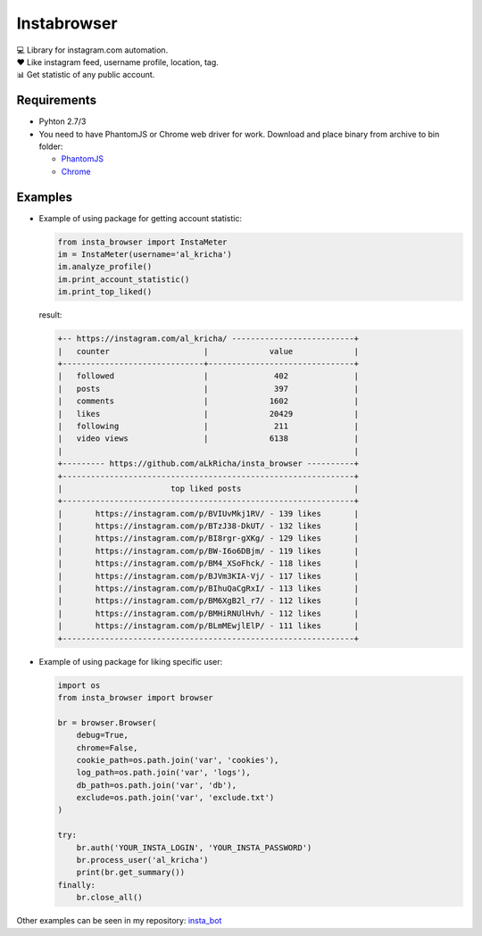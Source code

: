 Instabrowser
============

|Build Status| |PyPI| |Code Climate|

| 💻 Library for instagram.com automation.
| ♥️ Like instagram feed, username profile, location, tag.
| 📊 Get statistic of any public account.

Requirements
------------

-  Pyhton 2.7/3
-  You need to have PhantomJS or Chrome web driver for work. Download
   and place binary from archive to bin folder:

   -  `PhantomJS <http://phantomjs.org/download.html>`__
   -  `Chrome <https://sites.google.com/a/chromium.org/chromedriver/downloads>`__

Examples
--------

-  Example of using package for getting account statistic:

   .. code:: python

       from insta_browser import InstaMeter
       im = InstaMeter(username='al_kricha')
       im.analyze_profile()
       im.print_account_statistic()
       im.print_top_liked()

   result:

   .. code:: commandline

       +-- https://instagram.com/al_kricha/ --------------------------+
       |   counter                    |             value             |
       +------------------------------+-------------------------------+
       |   followed                   |              402              |
       |   posts                      |              397              |
       |   comments                   |             1602              |
       |   likes                      |             20429             |
       |   following                  |              211              |
       |   video views                |             6138              |
       |                                                              |
       +--------- https://github.com/aLkRicha/insta_browser ----------+
       +--------------------------------------------------------------+
       |                       top liked posts                        |
       +--------------------------------------------------------------+
       |       https://instagram.com/p/BVIUvMkj1RV/ - 139 likes       |
       |       https://instagram.com/p/BTzJ38-DkUT/ - 132 likes       |
       |       https://instagram.com/p/BI8rgr-gXKg/ - 129 likes       |
       |       https://instagram.com/p/BW-I6o6DBjm/ - 119 likes       |
       |       https://instagram.com/p/BM4_XSoFhck/ - 118 likes       |
       |       https://instagram.com/p/BJVm3KIA-Vj/ - 117 likes       |
       |       https://instagram.com/p/BIhuQaCgRxI/ - 113 likes       |
       |       https://instagram.com/p/BM6XgB2l_r7/ - 112 likes       |
       |       https://instagram.com/p/BMHiRNUlHvh/ - 112 likes       |
       |       https://instagram.com/p/BLmMEwjlElP/ - 111 likes       |
       +--------------------------------------------------------------+

-  Example of using package for liking specific user:

   .. code:: python

       import os
       from insta_browser import browser

       br = browser.Browser(
           debug=True,
           chrome=False,
           cookie_path=os.path.join('var', 'cookies'),
           log_path=os.path.join('var', 'logs'),
           db_path=os.path.join('var', 'db'),
           exclude=os.path.join('var', 'exclude.txt')
       )

       try:
           br.auth('YOUR_INSTA_LOGIN', 'YOUR_INSTA_PASSWORD')
           br.process_user('al_kricha')
           print(br.get_summary())
       finally:
           br.close_all()

Other examples can be seen in my repository:
`insta\_bot <https://github.com/aLkRicha/insta_bot>`__

.. |Build Status| image:: https://travis-ci.org/aLkRicha/insta_browser.svg?branch=master
   :target: https://travis-ci.org/aLkRicha/insta_browser
.. |PyPI| image:: https://img.shields.io/pypi/v/insta_browser.svg
   :target: https://pypi.org/pypi/insta_browser
.. |Code Climate| image:: https://img.shields.io/codeclimate/github/aLkRicha/insta_browser.svg
   :target: https://codeclimate.com/github/aLkRicha/insta_browser
